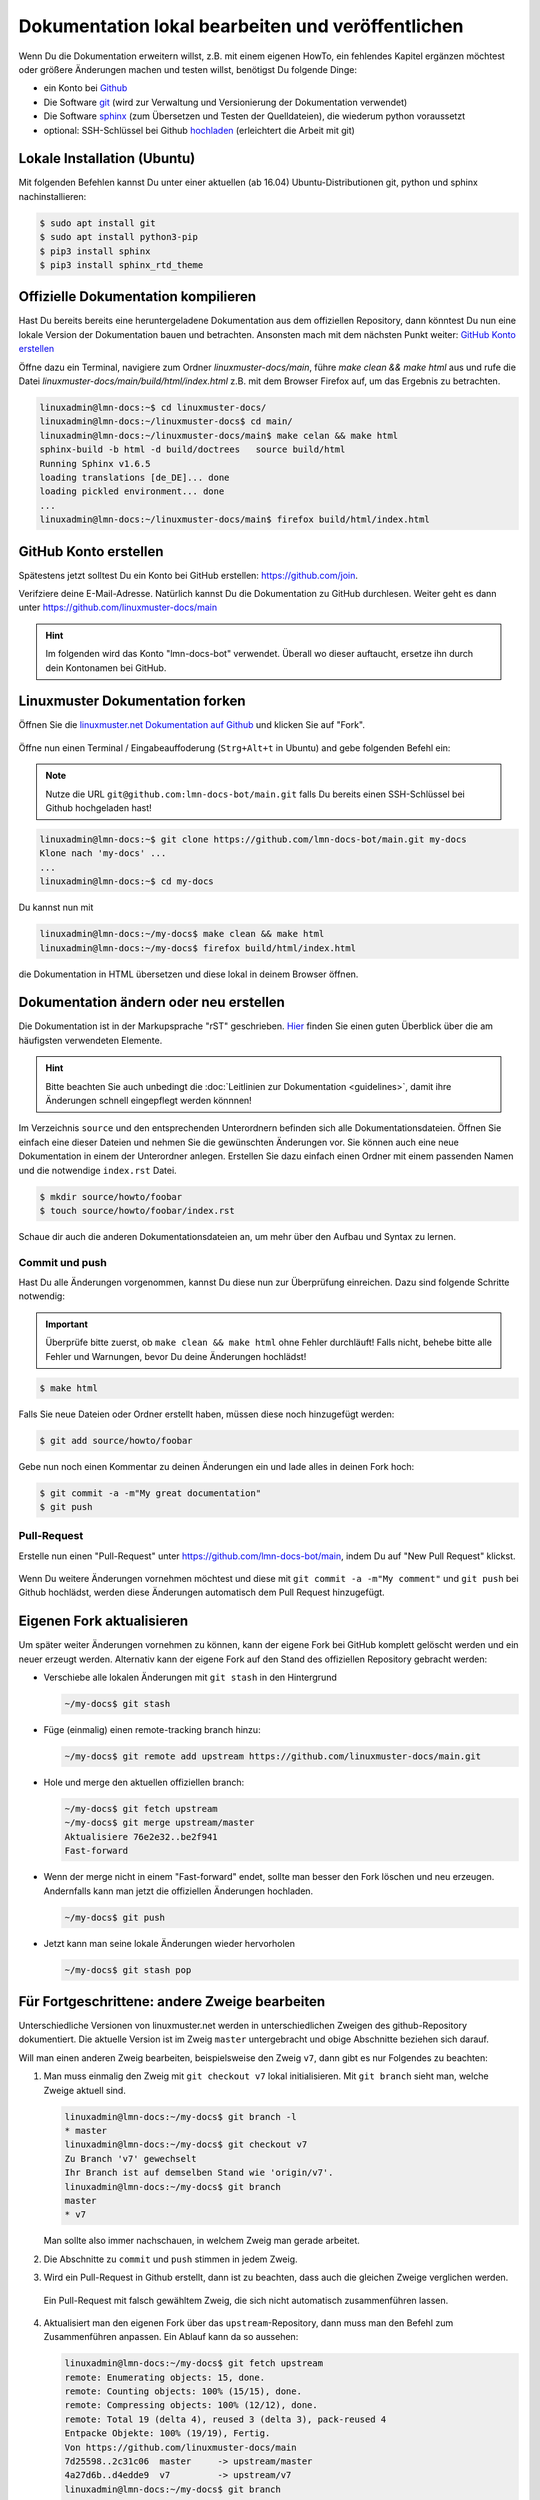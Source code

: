 .. _new-label:

Dokumentation lokal bearbeiten und veröffentlichen
==================================================

Wenn Du die Dokumentation erweitern willst, z.B. mit einem eigenen HowTo, ein fehlendes Kapitel ergänzen möchtest oder größere Änderungen machen und testen willst, benötigst Du folgende Dinge:

- ein Konto bei `Github <https://github.com/join>`_
- Die Software `git <https://git-scm.com/>`_ (wird zur Verwaltung und Versionierung der Dokumentation verwendet)
- Die Software `sphinx <http://www.sphinx-doc.org>`_ (zum Übersetzen und Testen der Quelldateien), die wiederum python voraussetzt
- optional: SSH-Schlüssel bei Github `hochladen <https://help.github.com/articles/generating-an-ssh-key/>`_ (erleichtert die Arbeit mit git)

Lokale Installation (Ubuntu)
----------------------------

Mit folgenden Befehlen kannst Du unter einer aktuellen (ab 16.04) Ubuntu-Distributionen git, python und sphinx nachinstallieren:

.. code::

   $ sudo apt install git
   $ sudo apt install python3-pip
   $ pip3 install sphinx 
   $ pip3 install sphinx_rtd_theme

Offizielle Dokumentation kompilieren
------------------------------------

Hast Du bereits bereits eine heruntergeladene Dokumentation aus dem offiziellen Repository, dann könntest Du nun eine lokale Version der Dokumentation bauen und betrachten. Ansonsten mach mit dem nächsten Punkt weiter: `GitHub Konto erstellen`_ 

Öffne dazu ein Terminal, navigiere zum Ordner `linuxmuster-docs/main`, führe `make clean && make html` aus und rufe die Datei `linuxmuster-docs/main/build/html/index.html` z.B. mit dem Browser Firefox auf, um das Ergebnis zu betrachten.

.. code::

   linuxadmin@lmn-docs:~$ cd linuxmuster-docs/
   linuxadmin@lmn-docs:~/linuxmuster-docs$ cd main/
   linuxadmin@lmn-docs:~/linuxmuster-docs/main$ make celan && make html
   sphinx-build -b html -d build/doctrees   source build/html
   Running Sphinx v1.6.5
   loading translations [de_DE]... done
   loading pickled environment... done
   ...
   linuxadmin@lmn-docs:~/linuxmuster-docs/main$ firefox build/html/index.html

GitHub Konto erstellen
----------------------

Spätestens jetzt solltest Du ein Konto bei GitHub erstellen: https://github.com/join. 

Verifziere deine E-Mail-Adresse. Natürlich kannst Du die Dokumentation zu GitHub durchlesen. Weiter geht es dann unter https://github.com/linuxmuster-docs/main

.. hint::

   Im folgenden wird das Konto "lmn-docs-bot" verwendet. Überall wo dieser auftaucht, ersetze ihn durch dein Kontonamen bei GitHub.

Linuxmuster Dokumentation forken
--------------------------------

Öffnen Sie die `linuxmuster.net Dokumentation auf Github <https://github.com/linuxmuster-docs/main>`_ und klicken Sie auf "Fork".

.. figure:: media/06_new_make-a-fork.png
   :align: center
   :alt: Fork on Github

Öffne nun einen Terminal / Eingabeauffoderung (``Strg+Alt+t`` in Ubuntu) and gebe folgenden Befehl ein:

.. note::

   Nutze die URL ``git@github.com:lmn-docs-bot/main.git`` falls Du bereits einen SSH-Schlüssel bei Github hochgeladen hast!

.. code::

   linuxadmin@lmn-docs:~$ git clone https://github.com/lmn-docs-bot/main.git my-docs
   Klone nach 'my-docs' ...
   ...
   linuxadmin@lmn-docs:~$ cd my-docs

Du kannst nun mit

.. code::

   linuxadmin@lmn-docs:~/my-docs$ make clean && make html
   linuxadmin@lmn-docs:~/my-docs$ firefox build/html/index.html

die Dokumentation in HTML übersetzen und diese lokal in deinem Browser öffnen.

Dokumentation ändern oder neu erstellen
---------------------------------------

Die Dokumentation ist in der Markupsprache "rST" geschrieben. `Hier <http://docutils.sourceforge.net/docs/user/rst/quickref.html>`_ finden Sie einen guten Überblick über die am häufigsten verwendeten Elemente.

.. hint::
   Bitte beachten Sie auch unbedingt die :doc:`Leitlinien zur Dokumentation <guidelines>`, damit ihre Änderungen schnell eingepflegt werden könnnen!

Im Verzeichnis ``source`` und den entsprechenden Unterordnern befinden sich alle Dokumentationsdateien. Öffnen Sie einfach eine dieser Dateien und nehmen Sie die gewünschten Änderungen vor. Sie können auch eine neue Dokumentation in einem der Unterordner anlegen. Erstellen Sie dazu einfach einen Ordner mit einem passenden Namen und die notwendige ``index.rst`` Datei.

.. code-block:: console

   $ mkdir source/howto/foobar
   $ touch source/howto/foobar/index.rst

Schaue dir auch die anderen Dokumentationsdateien an, um mehr über den Aufbau und Syntax zu lernen.

Commit und push
~~~~~~~~~~~~~~~

Hast Du alle Änderungen vorgenommen, kannst Du diese nun zur Überprüfung einreichen. Dazu sind folgende Schritte notwendig:

.. important::

   Überprüfe bitte zuerst, ob ``make clean && make html`` ohne Fehler durchläuft! Falls nicht, behebe bitte alle Fehler und Warnungen, bevor Du deine Änderungen hochlädst!

.. code::

   $ make html

Falls Sie neue Dateien oder Ordner erstellt haben, müssen diese noch hinzugefügt werden:

.. code::

   $ git add source/howto/foobar

Gebe nun noch einen Kommentar zu deinen Änderungen ein und lade alles in deinen Fork hoch:

.. code-block:: console

   $ git commit -a -m"My great documentation"
   $ git push

Pull-Request
~~~~~~~~~~~~

Erstelle nun einen "Pull-Request" unter `<https://github.com/lmn-docs-bot/main>`_, indem Du auf "New Pull Request" klickst.

.. figure:: media/07_new_pull-request.png
   :align: center
   :alt: PR on Github

Wenn Du weitere Änderungen vornehmen möchtest und diese mit ``git commit -a -m"My comment"`` und ``git push`` bei Github hochlädst, werden diese Änderungen automatisch dem Pull Request hinzugefügt.


Eigenen Fork aktualisieren
--------------------------

Um später weiter Änderungen vornehmen zu können, kann der eigene Fork bei GitHub komplett gelöscht werden und ein neuer erzeugt werden. Alternativ kann der eigene Fork auf den Stand des offiziellen
Repository gebracht werden:

* Verschiebe alle lokalen Änderungen mit ``git stash`` in den Hintergrund

  .. code:: bash

     ~/my-docs$ git stash

* Füge (einmalig) einen remote-tracking branch hinzu:

  .. code:: bash

     ~/my-docs$ git remote add upstream https://github.com/linuxmuster-docs/main.git

* Hole und merge den aktuellen offiziellen branch:

  .. code:: bash

     ~/my-docs$ git fetch upstream
     ~/my-docs$ git merge upstream/master
     Aktualisiere 76e2e32..be2f941
     Fast-forward

* Wenn der merge nicht in einem "Fast-forward" endet, sollte man
  besser den Fork löschen und neu erzeugen. Andernfalls kann man jetzt
  die offiziellen Änderungen hochladen.

  .. code:: bash

     ~/my-docs$ git push

* Jetzt kann man seine lokale Änderungen wieder hervorholen

  .. code:: bash

     ~/my-docs$ git stash pop


Für Fortgeschrittene: andere Zweige bearbeiten
----------------------------------------------

Unterschiedliche Versionen von linuxmuster.net werden in unterschiedlichen Zweigen des github-Repository dokumentiert. Die aktuelle Version ist im Zweig ``master`` untergebracht und obige Abschnitte beziehen sich darauf.

Will man einen anderen Zweig bearbeiten, beispielsweise den Zweig ``v7``, dann gibt es nur Folgendes zu beachten:

1. Man muss einmalig den Zweig mit ``git checkout v7`` lokal initialisieren. Mit ``git branch`` sieht man, welche Zweige aktuell sind.

   .. code::

      linuxadmin@lmn-docs:~/my-docs$ git branch -l
      * master
      linuxadmin@lmn-docs:~/my-docs$ git checkout v7
      Zu Branch 'v7' gewechselt
      Ihr Branch ist auf demselben Stand wie 'origin/v7'.
      linuxadmin@lmn-docs:~/my-docs$ git branch
      master
      * v7

   Man sollte also immer nachschauen, in welchem Zweig man gerade arbeitet.

2. Die Abschnitte zu ``commit`` und ``push`` stimmen in jedem Zweig.

3. Wird ein Pull-Request in Github erstellt, dann ist zu beachten, dass auch die gleichen Zweige verglichen werden.

   .. figure:: media/08_new_pull-request-wrong-branch.png
      :align: center
      :alt: Pull-Request mit falsch gewähltem Zweig

      Ein Pull-Request mit falsch gewähltem Zweig, die sich nicht automatisch zusammenführen lassen.

4. Aktualisiert man den eigenen Fork über das ``upstream``-Repository, dann muss man den Befehl zum Zusammenführen anpassen. Ein Ablauf kann da so aussehen:

   .. code::

      linuxadmin@lmn-docs:~/my-docs$ git fetch upstream
      remote: Enumerating objects: 15, done.
      remote: Counting objects: 100% (15/15), done.
      remote: Compressing objects: 100% (12/12), done.
      remote: Total 19 (delta 4), reused 3 (delta 3), pack-reused 4
      Entpacke Objekte: 100% (19/19), Fertig.
      Von https://github.com/linuxmuster-docs/main
      7d25598..2c31c06  master     -> upstream/master
      4a27d6b..d4edde9  v7         -> upstream/v7
      linuxadmin@lmn-docs:~/my-docs$ git branch
      master
      * v7
      linuxadmin@lmn-docs:~/my-docs$ git merge upstream/v7
      Aktualisiere d3ada10..d4edde9
      Fast-forward
      source/appendix/install-on-kvm/index.rst | 2 ++
      1 file changed, 2 insertions(+)

   Ein "merge" des falschen Zweiges, z.B. ``upstream/master`` hätte hier zu Folge, dass alle Änderungen zwischen den Zweigen versucht würde zusammenzuführen, was bei sich stark unterscheidenden Zweigen
   nicht erfolgreich wäre.
   
Der ``master``-Zweig ist kein besonderer Zweig. Man kann also dorthin zurückkehren, wie man zu jedem Zweig wechselt, mit ``git checkout master``.

